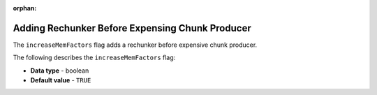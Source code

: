 :orphan:

.. _increase_mem_factors:

************************************************
Adding Rechunker Before Expensing Chunk Producer
************************************************

The ``increaseMemFactors`` flag adds a rechunker before expensive chunk producer.

The following describes the ``increaseMemFactors`` flag:

* **Data type** - boolean
* **Default value** - ``TRUE``